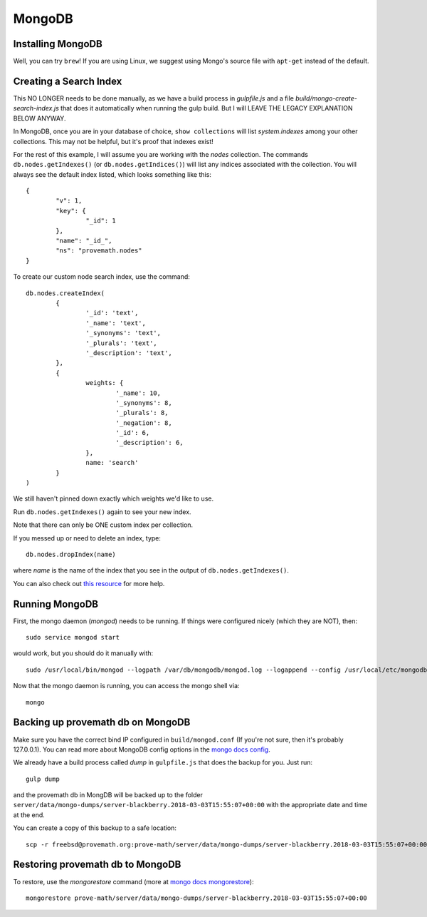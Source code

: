 MongoDB
=====================


Installing MongoDB
------------------------
Well, you can try ``brew``!  If you are using Linux, we suggest using Mongo's source file with ``apt-get`` instead of the default.



Creating a Search Index
-------------------------------
This NO LONGER needs to be done manually, as we have a build process in `gulpfile.js` and a file `build/mongo-create-search-index.js` that does it automatically when running the gulp build.  But I will LEAVE THE LEGACY EXPLANATION BELOW ANYWAY.

In MongoDB, once you are in your database of choice, ``show collections`` will list `system.indexes` among your other collections.  This may not be helpful, but it's proof that indexes exist!

For the rest of this example, I will assume you are working with the `nodes` collection.  The commands ``db.nodes.getIndexes()`` (or ``db.nodes.getIndices()``) will list any indices associated with the collection.  You will always see the default index listed, which looks something like this::

	{
		"v": 1,
		"key": {
			"_id": 1
		},
		"name": "_id_",
		"ns": "provemath.nodes"
	}

To create our custom node search index, use the command::

	db.nodes.createIndex(
		{
			'_id': 'text',
			'_name': 'text',
			'_synonyms': 'text',
			'_plurals': 'text',
			'_description': 'text',
		},
		{
			weights: {
				'_name': 10,
				'_synonyms': 8,
				'_plurals': 8,
				'_negation': 8,
				'_id': 6,
				'_description': 6,
			},
			name: 'search'
		}
	)

We still haven't pinned down exactly which weights we'd like to use.

Run ``db.nodes.getIndexes()`` again to see your new index.

Note that there can only be ONE custom index per collection.

If you messed up or need to delete an index, type::

	db.nodes.dropIndex(name)

where `name` is the name of the index that you see in the output of ``db.nodes.getIndexes()``.

You can also check out `this resource <https://dzone.com/articles/mongodb-full-text-search>`_ for more help.



Running MongoDB
------------------
First, the mongo daemon (`mongod`) needs to be running.  If things were configured nicely (which they are NOT), then::

	sudo service mongod start

would work, but you should do it manually with::

	sudo /usr/local/bin/mongod --logpath /var/db/mongodb/mongod.log --logappend --config /usr/local/etc/mongodb.conf --dbpath /var/db/mongodb

Now that the mongo daemon is running, you can access the mongo shell via::

	mongo



Backing up provemath db on MongoDB
-----------------------------------
Make sure you have the correct bind IP configured in ``build/mongod.conf`` (If you're not sure, then it's probably 127.0.0.1).  You can read more about MongoDB config options in the `mongo docs config <https://docs.mongodb.com/manual/reference/configuration-options/#configuration-file>`_.

We already have a build process called `dump` in ``gulpfile.js`` that does the backup for you.  Just run::

    gulp dump

and the provemath db in MongDB will be backed up to the folder ``server/data/mongo-dumps/server-blackberry.2018-03-03T15:55:07+00:00`` with the appropriate date and time at the end.

You can create a copy of this backup to a safe location::

    scp -r freebsd@provemath.org:prove-math/server/data/mongo-dumps/server-blackberry.2018-03-03T15:55:07+00:00 .



Restoring provemath db to MongoDB
-----------------------------------
To restore, use the `mongorestore` command (more at `mongo docs mongorestore <https://docs.mongodb.com/manual/reference/program/mongorestore/>`_)::

    mongorestore prove-math/server/data/mongo-dumps/server-blackberry.2018-03-03T15:55:07+00:00



